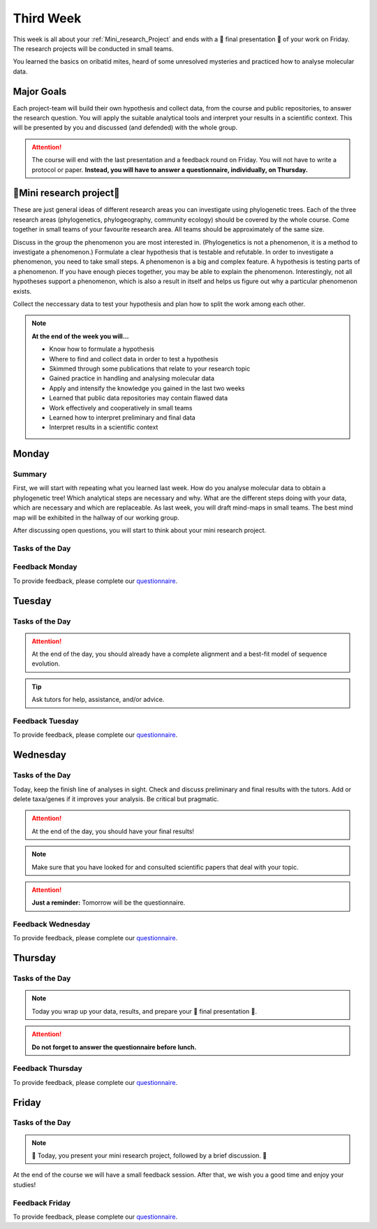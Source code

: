 .. _third-week:
Third Week
===========

This week is all about your :ref:`Mini_research_Project` and ends with a 🎉 final presentation 🎉 of your work on Friday. The research projects will be conducted in small teams.

You learned the basics on oribatid mites, heard of some unresolved mysteries and practiced how to analyse molecular data.

.. _Goals_Third_Week:
Major Goals
-----------

Each project-team will build their own hypothesis and collect data, from the course and public repositories, to answer the research question. You will apply the suitable analytical tools and interpret your results in a scientific context. This will be presented by you and discussed (and defended) with the whole group.

.. attention::

  The course will end with the last presentation and a feedback round on Friday. You will not have to write a protocol or paper. **Instead, you will have to answer a questionnaire, individually, on Thursday.**

.. _Mini_research_Project:
🧬Mini research project🧬
-------------------------

.. tabs::

  .. tab:: Phylogenetics

     .. tabs::

        .. tab:: Possible research questions:

           - Within oribatid mites (e.g. the position of Astigmata within or outside oribatid mites)
           - Within Acari (e.g. are oribatid mites monophyletic?)
           - Within Chelicerata (e.g. are Acari derived or ancestral Chelicerata?)
           - Are phylogenies based on mitochondrial and nuclear genes identical?

  .. tab:: Phylogeography

     .. tabs::

        .. tab:: Possible research questions:

           - Are lineages of holarctic oribatid mite species everywhere?
           - Do parthenogenetic and sexual species have similar recolonisation patterns in Europe?

  .. tab:: Community ecology

     .. tabs::

        .. tab:: Possible research questions:

           - Investigate assembly processes of oribatid mite communities from different habitats or the same habitat from different areas (e.g. are communities phylogenetically clustered or overdispersed, is functional and phylogenetic diversity the same among communities?)

These are just general ideas of different research areas you can investigate using phylogenetic trees. Each of the three research areas (phylogenetics, phylogeography, community ecology) should be covered by the whole course. Come together in small teams of your favourite research area. All teams should be approximately of the same size.

Discuss in the group the phenomenon you are most interested in. (Phylogenetics is not a phenomenon, it is a method to investigate a phenomenon.) Formulate a clear hypothesis that is testable and refutable. In order to investigate a phenomenon, you need to take small steps. A phenomenon is a big and complex feature. A hypothesis is testing parts of a phenomenon. If you have enough pieces together, you may be able to explain the phenomenon. Interestingly, not all hypotheses support a phenomenon, which is also a result in itself and helps us figure out why a particular phenomenon exists.

Collect the neccessary data to test your hypothesis and plan how to split the work among each other.

.. note::

  **At the end of the week you will…**

  - Know how to formulate a hypothesis
  - Where to find and collect data in order to test a hypothesis
  - Skimmed through some publications that relate to your research topic
  - Gained practice in handling and analysing molecular data
  - Apply and intensify the knowledge you gained in the last two weeks
  - Learned that public data repositories may contain flawed data
  - Work effectively and cooperatively in small teams
  - Learned how to interpret preliminary and final data
  - Interpret results in a scientific context


.. _Monday_Third_Week:
Monday
------
Summary
^^^^^^^

First, we will start with repeating what you learned last week. How do you analyse molecular data to obtain a phylogenetic tree! Which analytical steps are necessary and why. What are the different steps doing with your data, which are necessary and which are replaceable. As last week, you will draft mind-maps in small teams. The best mind map will be exhibited in the hallway of our working group.

After discussing open questions, you will start to think about your mini research project.

Tasks of the Day
^^^^^^^^^^^^^^^^

.. tabs::

  .. tab:: Exercise 1
          
     - Think about a research topic (or phenomenon) you are interested in.
     - Find a team with the same interest.

  .. tab:: Exercise 2

     - Formulate a hypothesis.
     - Explain the hypothesis, what you expect and why.
     - Discuss which data you need to test the hypothesis.
     - Discuss the hypothesis and the data with your tutors.
     - Check the literature if other studies investigated similar topics.
     
     .. note::
     
        The tutors will help you to find publications.

  .. tab:: Exercise 3

     - Start to collect and format the data you need.
     - Build task forces and split the work effectively.

Feedback Monday
^^^^^^^^^^^^^^^
To provide feedback, please complete our `questionnaire <https://easy-feedback.de/evolecol/1726580/jLKvnZ>`_.

.. _Tuesday_Third_Week:
Tuesday
-------

Tasks of the Day
^^^^^^^^^^^^^^^^

.. tabs::

  .. tab:: Exercise

     - Continue with your :ref:`Mini_research_Project`.
     - Finish collecting and formatting the data you need today.
     - Start the first analyses if possible.
     - Consult the literature.
  
.. attention::

  At the end of the day, you should already have a complete alignment and a best-fit model of sequence evolution.
  
.. tip::

  Ask tutors for help, assistance, and/or advice.

Feedback Tuesday
^^^^^^^^^^^^^^^^
To provide feedback, please complete our `questionnaire <https://easy-feedback.de/evolecol/1752096/Aun8NF>`_.

.. _Wednesday_Third_Week:
Wednesday
---------

Tasks of the Day
^^^^^^^^^^^^^^^^

Today, keep the finish line of analyses in sight. Check and discuss preliminary and final results with the tutors. Add or delete taxa/genes if it improves your analysis. Be critical but pragmatic.

.. attention::

  At the end of the day, you should have your final results!

.. note::
   Make sure that you have looked for and consulted scientific papers that deal with your topic. 


.. attention::
   **Just a reminder:** Tomorrow will be the questionnaire.

Feedback Wednesday
^^^^^^^^^^^^^^^^^^
To provide feedback, please complete our `questionnaire <https://easy-feedback.de/evolecol/1726580/jLKvnZ>`_.

.. _Thursday_Third_Week:
Thursday
-------

Tasks of the Day
^^^^^^^^^^^^^^^^

.. note::

  Today you wrap up your data, results, and prepare your 🎉 final presentation 🎉. 

.. attention::

  **Do not forget to answer the questionnaire before lunch.**

Feedback Thursday
^^^^^^^^^^^^^^^^^^
To provide feedback, please complete our `questionnaire <https://easy-feedback.de/evolecol/1726580/jLKvnZ>`_.

.. _Friday_Third_Week:
Friday
-------

Tasks of the Day
^^^^^^^^^^^^^^^^

.. note::

  🎉 Today, you present your mini research project, followed by a brief discussion. 🎉

At the end of the course we will have a small feedback session. After that, we wish you a good time and enjoy your studies!

Feedback Friday
^^^^^^^^^^^^^^^
To provide feedback, please complete our `questionnaire <https://easy-feedback.de/evolecol/1726580/jLKvnZ>`_.
